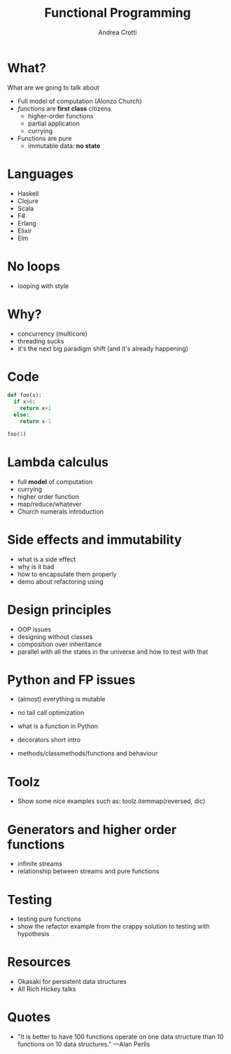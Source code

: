 #+AUTHOR: Andrea Crotti
#+TITLE: Functional Programming
#+OPTIONS: num:nil ^:nil
#+REVEAL_TRANS: fade
#+REVEAL_SPEED: fast
#+EMAIL: andrea.crotti.0@gmail.com

* 
  :PROPERTIES:
  :reveal_background: ./images/should_learn.jpg
  :reveal_background_trans: slide
  :reveal_background_size: 800px
  :END:

* 
  :PROPERTIES:
  :reveal_background: ./images/what_if_functional.jpg
  :reveal_background_trans: slide
  :reveal_background_size: 800px
  :END:

* What?
  
#+BEGIN_NOTES
What are we going to talk about
#+END_NOTES

  - Full model of computation (Alonzo Church)
  - /functions/ are *first class* citizens
    - higher-order functions
    - partial application
    - currying
  - Functions are pure
    - immutable data: *no state*

* Languages

  - Haskell
  - Clojure
  - Scala
  - F#
  - Erlang
  - Elixir
  - Elm

* No loops
  
  - looping with style

* Why?
   
  - concurrency (multicore)
  - threading sucks
  - it's the next big paradigm shift (and it's already happening)

* Code


#+begin_src python
  def foo(x):
    if x>0:
      return x+1
    else:
      return x-1

  foo(1)
#+end_src

#+RESULTS:
: 2

* Lambda calculus
   
  - full *model* of computation
  - currying
  - higher order function
  - map/reduce/whatever
  - Church numerals introduction

* Side effects and immutability

  - what is a side effect
  - why is it bad
  - how to encapsulate them properly
  - demo about refactoring using 

* Design principles

  - OOP issues
  - designing without classes
  - composition over inheritance
  - parallel with all the states in the universe and how to test with that

* Python and FP issues
   
  - (almost) everything is mutable
  - no tail call optimization

  - what is a function in Python
  - decorators short intro
  - methods/classmethods/functions and behaviour

* Toolz
   
  - Show some nice examples such as:
    toolz.itemmap(reversed, dic)

* Generators and higher order functions

  - infinite streams
  - relationship between streams and pure functions

* Testing

  - testing pure functions
  - show the refactor example from the crappy solution to testing with hypothesis

* Resources

  - Okasaki for persistent data structures
  - All Rich Hickey talks

* Quotes
  - "It is better to have 100 functions operate on one data structure than 10 functions on 10 data structures." —Alan Perlis
